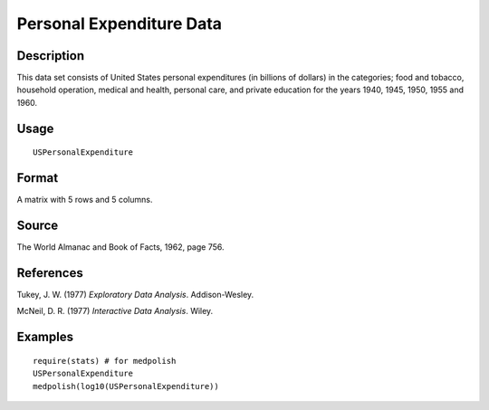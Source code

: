 +--------------------------------------+--------------------------------------+
| USPersonalExpenditure                |
| R Documentation                      |
+--------------------------------------+--------------------------------------+

Personal Expenditure Data
-------------------------

Description
~~~~~~~~~~~

This data set consists of United States personal expenditures (in
billions of dollars) in the categories; food and tobacco, household
operation, medical and health, personal care, and private education for
the years 1940, 1945, 1950, 1955 and 1960.

Usage
~~~~~

::

    USPersonalExpenditure

Format
~~~~~~

A matrix with 5 rows and 5 columns.

Source
~~~~~~

The World Almanac and Book of Facts, 1962, page 756.

References
~~~~~~~~~~

Tukey, J. W. (1977) *Exploratory Data Analysis*. Addison-Wesley.

McNeil, D. R. (1977) *Interactive Data Analysis*. Wiley.

Examples
~~~~~~~~

::

    require(stats) # for medpolish
    USPersonalExpenditure
    medpolish(log10(USPersonalExpenditure))

